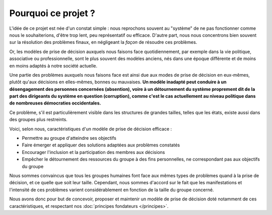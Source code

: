 Pourquoi ce projet ?
====================

L'idée de ce projet est née d'un constat simple : nous reprochons souvent au "système" de ne pas fonctionner comme nous le souhaiterions, d'être trop lent, peu représentatif ou efficace. D'autre part, nous nous concentrons bien souvent sur la résolution des problèmes finaux, en négligeant la *façon* de résoudre ces problèmes.

Or, les modèles de prise de décision auxquels nous faisons face quotidiennement, par exemple dans la vie politique, associative ou professionnelle, sont le plus souvent des modèles anciens, nés dans une époque différente et de moins en moins adaptés à notre société actuelle.

Une partie des problèmes auxquels nous faisons face est ainsi due aux modes de prise de décision en eux-mêmes, plutôt qu'aux décisions en elles-mêmes, bonnes ou mauvaises. **Un modèle inadapté peut conduire à un désengagement des personnes concernées (absention), voire à un détournement du système proprement dit de la part des dirigeants du système en question (corruption), comme c'est le cas actuellement au niveau politique dans de nombreuses démocraties occidentales.**

Ce problème, s'il est particulièrement visible dans les structures de grandes tailles, telles que les états, existe aussi dans des groupes plus restreints.

Voici, selon nous, caractéristiques d'un modèle de prise de décision efficace :

- Permettre au groupe d'atteindre ses objectifs
- Faire émerger et appliquer des solutions adaptées aux problèmes constatés
- Encourager l'inclusion et la participation des membres aux décisions
- Empêcher le détournement des ressources du groupe à des fins personnelles, ne correspondant pas aux objectifs du groupe

Nous sommes convaincus que tous les groupes humaines font face aux mêmes types de problèmes quand à la prise de décision, et ce quelle que soit leur taille. Cependant, nous sommes d'accord sur le fait que les manifestations et l'intensité de ces problèmes varient considérablement en fonction de la taille du groupe concerné.

Nous avons donc pour but de concevoir, proposer et maintenir un modèle de prise de décision doté notamment de ces caractéristiques, et respectant nos :doc:`principes fondateurs </principes>`.
